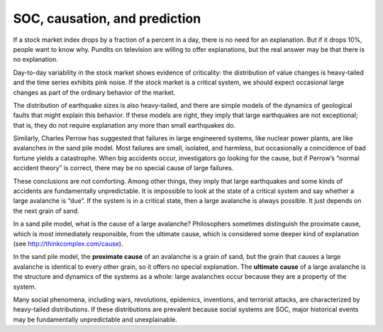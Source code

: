 SOC, causation, and prediction
------------------------------
If a stock market index drops by a fraction of a percent in a day, there is no need for an explanation. But if it drops 10%, people want to know why. Pundits on television are willing to offer explanations, but the real answer may be that there is no explanation.


Day-to-day variability in the stock market shows evidence of criticality: the distribution of value changes is heavy-tailed and the time series exhibits pink noise. If the stock market is a critical system, we should expect occasional large changes as part of the ordinary behavior of the market.

The distribution of earthquake sizes is also heavy-tailed, and there are simple models of the dynamics of geological faults that might explain this behavior. If these models are right, they imply that large earthquakes are not exceptional; that is, they do not require explanation any more than small earthquakes do.


Similarly, Charles Perrow has suggested that failures in large engineered systems, like nuclear power plants, are like avalanches in the sand pile model. Most failures are small, isolated, and harmless, but occasionally a coincidence of bad fortune yields a catastrophe. When big accidents occur, investigators go looking for the cause, but if Perrow’s “normal accident theory” is correct, there may be no special cause of large failures.


These conclusions are not comforting. Among other things, they imply that large earthquakes and some kinds of accidents are fundamentally unpredictable. It is impossible to look at the state of a critical system and say whether a large avalanche is “due”. If the system is in a critical state, then a large avalanche is always possible. It just depends on the next grain of sand.

In a sand pile model, what is the cause of a large avalanche? Philosophers sometimes distinguish the proximate cause, which is most immediately responsible, from the ultimate cause, which is considered some deeper kind of explanation (see http://thinkcomplex.com/cause).


In the sand pile model, the **proximate cause** of an avalanche is a grain of sand, but the grain that causes a large avalanche is identical to every other grain, so it offers no special explanation. The **ultimate cause** of a large avalanche is the structure and dynamics of the systems as a whole: large avalanches occur because they are a property of the system.


Many social phenomena, including wars, revolutions, epidemics, inventions, and terrorist attacks, are characterized by heavy-tailed distributions. If these distributions are prevalent because social systems are SOC, major historical events may be fundamentally unpredictable and unexplainable.

.. mchoice:: q_9.10
   :answer_a: Highly predictable
   :answer_b: Definite cause pointing to “the grain of sand”
   :answer_c: If it is truly a SOC it is Unpredictable and unexplainable
   :answer_d: Completely explainable
   :correct: c
   :feedback_a: Sorry This type of system is based on “the next grain of sand"
   :feedback_b: Incorrect, the cause is the structure and dynamics of the systems as a whole
   :feedback_c: Correct!
   :feedback_d: sorry, It is not if it is truly a Soc

   If  War is a SOC, what can be said about it given the discussion?